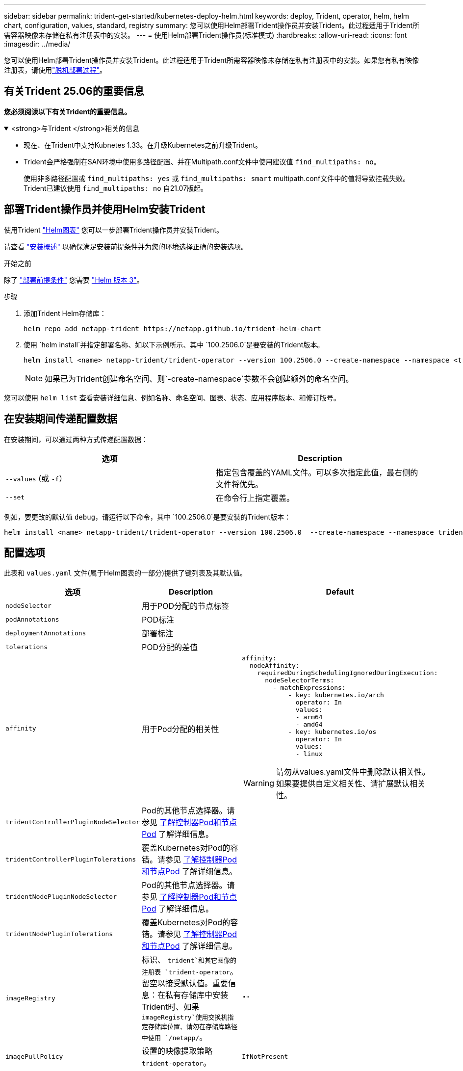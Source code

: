 ---
sidebar: sidebar 
permalink: trident-get-started/kubernetes-deploy-helm.html 
keywords: deploy, Trident, operator, helm, helm chart, configuration, values, standard, registry 
summary: 您可以使用Helm部署Trident操作员并安装Trident。此过程适用于Trident所需容器映像未存储在私有注册表中的安装。 
---
= 使用Helm部署Trident操作员(标准模式)
:hardbreaks:
:allow-uri-read: 
:icons: font
:imagesdir: ../media/


[role="lead"]
您可以使用Helm部署Trident操作员并安装Trident。此过程适用于Trident所需容器映像未存储在私有注册表中的安装。如果您有私有映像注册表，请使用link:kubernetes-deploy-helm-mirror.html["脱机部署过程"]。



== 有关Trident 25.06的重要信息

*您必须阅读以下有关Trident的重要信息。*

.<strong>与Trident </strong>相关的信息
[%collapsible%open]
====
[]
=====
* 现在、在Trident中支持Kubnetes 1.33。在升级Kubernetes之前升级Trident。
* Trident会严格强制在SAN环境中使用多路径配置、并在Multipath.conf文件中使用建议值 `find_multipaths: no`。
+
使用非多路径配置或 `find_multipaths: yes` 或 `find_multipaths: smart` multipath.conf文件中的值将导致挂载失败。Trident已建议使用 `find_multipaths: no` 自21.07版起。



=====
====


== 部署Trident操作员并使用Helm安装Trident

使用Trident link:https://artifacthub.io/packages/helm/netapp-trident/trident-operator["Helm图表"^] 您可以一步部署Trident操作员并安装Trident。

请查看 link:../trident-get-started/kubernetes-deploy.html["安装概述"] 以确保满足安装前提条件并为您的环境选择正确的安装选项。

.开始之前
除了 link:../trident-get-started/kubernetes-deploy.html#before-you-deploy["部署前提条件"] 您需要 link:https://v3.helm.sh/["Helm 版本 3"^]。

.步骤
. 添加Trident Helm存储库：
+
[listing]
----
helm repo add netapp-trident https://netapp.github.io/trident-helm-chart
----
. 使用 `helm install`并指定部署名称、如以下示例所示、其中 `100.2506.0`是要安装的Trident版本。
+
[listing]
----
helm install <name> netapp-trident/trident-operator --version 100.2506.0 --create-namespace --namespace <trident-namespace>
----
+

NOTE: 如果已为Trident创建命名空间、则`-create-namespace`参数不会创建额外的命名空间。



您可以使用 `helm list` 查看安装详细信息、例如名称、命名空间、图表、状态、应用程序版本、和修订版号。



== 在安装期间传递配置数据

在安装期间，可以通过两种方式传递配置数据：

[cols="2"]
|===
| 选项 | Description 


| `--values` (或 `-f`）  a| 
指定包含覆盖的YAML文件。可以多次指定此值，最右侧的文件将优先。



| `--set`  a| 
在命令行上指定覆盖。

|===
例如，要更改的默认值 `debug`，请运行以下命令，其中 `100.2506.0`是要安装的Trident版本：

[listing]
----
helm install <name> netapp-trident/trident-operator --version 100.2506.0  --create-namespace --namespace trident --set tridentDebug=true
----


== 配置选项

此表和 `values.yaml` 文件(属于Helm图表的一部分)提供了键列表及其默认值。

[cols="1,2,3"]
|===
| 选项 | Description | Default 


| `nodeSelector` | 用于POD分配的节点标签 |  


| `podAnnotations` | POD标注 |  


| `deploymentAnnotations` | 部署标注 |  


| `tolerations` | POD分配的差值 |  


| `affinity` | 用于Pod分配的相关性  a| 
[listing]
----
affinity:
  nodeAffinity:
    requiredDuringSchedulingIgnoredDuringExecution:
      nodeSelectorTerms:
        - matchExpressions:
            - key: kubernetes.io/arch
              operator: In
              values:
              - arm64
              - amd64
            - key: kubernetes.io/os
              operator: In
              values:
              - linux
----

WARNING: 请勿从values.yaml文件中删除默认相关性。如果要提供自定义相关性、请扩展默认相关性。



| `tridentControllerPluginNodeSelector` | Pod的其他节点选择器。请参见 <<了解控制器Pod和节点Pod>> 了解详细信息。 |  


| `tridentControllerPluginTolerations` | 覆盖Kubernetes对Pod的容错。请参见 <<了解控制器Pod和节点Pod>> 了解详细信息。 |  


| `tridentNodePluginNodeSelector` | Pod的其他节点选择器。请参见 <<了解控制器Pod和节点Pod>> 了解详细信息。 |  


| `tridentNodePluginTolerations` | 覆盖Kubernetes对Pod的容错。请参见 <<了解控制器Pod和节点Pod>> 了解详细信息。 |  


| `imageRegistry` | 标识、 `trident`和其它图像的注册表 `trident-operator`。留空以接受默认值。重要信息：在私有存储库中安装Trident时、如果 `imageRegistry`使用交换机指定存储库位置、请勿在存储库路径中使用 `/netapp/`。 | `""` 


| `imagePullPolicy` | 设置的映像提取策略 `trident-operator`。 | `IfNotPresent` 


| `imagePullSecs` | 设置的映像提取密钥 `trident-operator`， `trident`和其他图像。 |  


| `kubeletDir` | 允许覆盖kubelet内部状态的主机位置。 | `"/var/lib/kubelet"` 


| `operatorLogLevel` | 允许将Trident操作符的日志级别设置为： `trace`， `debug`， `info`， `warn`， `error`或 `fatal`。 | `"info"` 


| `operatorDebug` | 允许将Trident操作符的日志级别设置为DEBUG。 | `true` 


| `operatorImage` | 允许完全覆盖的映像 `trident-operator`。 | `""` 


| `operatorImageTag` | 允许覆盖的标记 `trident-operator` 图像。 | `""` 


| `tridentIPv6` | 允许在IPv6集群中启用Trident。 | `false` 


| `tridentK8sTimeout` | 覆盖大多数Kubernetes API操作的默认30秒超时(如果不为零、则以秒为单位)。 | `0` 


| `tridentHttpRequestTimeout` | 使用覆盖HTTP请求的默认90秒超时 `0s` 为超时的无限持续时间。不允许使用负值。 | `"90s"` 


| `tridentSilenceAutosupport` | 允许禁用Trident定期AutoSupport报告。 | `false` 


| `tridentAutosupportImageTag` | 允许覆盖Trident AutoSupport容器的映像标记。 | `<version>` 


| `tridentAutosupportProxy` | 允许Trident AutoSupport容器通过HTTP代理回拨。 | `""` 


| `tridentLogFormat` | 设置Trident日志记录格式(`text`或 `json`)。 | `"text"` 


| `tridentDisableAuditLog` | 禁用Trident审核日志程序。 | `true` 


| `tridentLogLevel` | 允许将Trident的日志级别设置为： `trace`、 `debug` `info`、、、 `warn` `error`或 `fatal`。 | `"info"` 


| `tridentDebug` | 允许将Trident的日志级别设置为 `debug`。 | `false` 


| `tridentLogWorkflows` | 允许为跟踪日志记录或日志抑制启用特定的Trident工作流。 | `""` 


| `tridentLogLayers` | 允许为跟踪日志记录或日志抑制启用特定的Trident层。 | `""` 


| `TridentImage` | 允许完全覆盖Trident的图像。 | `""` 


| `tridentImageTag` | 允许覆盖Trident的映像标记。 | `""` 


| `tridentProbePort` | 允许覆盖用于Kubernetes活动/就绪性探测的默认端口。 | `""` 


| `windows` | 使Trident能够安装在Windows工作节点上。 | `false` 


| `enableForceDetach` | 允许启用强制分离功能。 | `false` 


| `excludePodSecurityPolicy` | 从创建过程中排除操作员POD安全策略。 | `false` 


| `cloudProvider` | 设置为 `"Azure"` 在AKS集群上使用托管身份或云身份时。如果在EKS集群上使用云标识、请设置为"Aws"。 | `""` 


| `cloudIdentity` | 在AKS集群上使用云标识时、设置为工作负载标识("azure.Workload .Identity /client-id：XXXXXX-xxxx-xxxx-xxxx-xxxxxxxxxxx")。在Trident集群上使用云身份时、设置为eks.amazonaws.com/role-arn: AWS IAM角色("eks arn：aws：iam：：：12356：roe/EAM-roe"")。 | `""` 


| `iscsiSelfHealingInterval` | 调用iSCSI自我修复的间隔。 | `5m0s` 


| `iscsiSelfHealingWaitTime` | iSCSI自我修复通过执行注销和后续登录来尝试解决陈旧会话之前经过的持续时间。 | `7m0s` 


| `nodePrep`  a| 
使Trident能够使Kubbernetes集群的节点做好准备、以便使用指定的数据存储协议管理卷。*目前， `iscsi`是唯一支持的值。*


NOTE: 从 OpenShift 4.19 开始，此功能支持的最低Trident版本为 25.06.1。
|  


| `k8sAPIQPS`  a| 
控制器与 Kubernetes API 服务器通信时使用的每秒查询数 (QPS) 限制。  Burst 值根据 QPS 值自动设置。
| `100`; 选修的 
|===


=== 了解控制器Pod和节点Pod

Trident作为单个控制器Pod以及集群中每个工作节点上的一个节点Pod运行。节点Pod必须运行在可能要挂载Trident卷的任何主机上。

Kubernetes link:https://kubernetes.io/docs/concepts/scheduling-eviction/assign-pod-node/["节点选择器"^] 和 link:https://kubernetes.io/docs/concepts/scheduling-eviction/taint-and-toleration/["容忍和损害"^] 用于限制Pod在特定节点或首选节点上运行。使用`ControllerPlugin`和 `NodePlugin`、您可以指定约束和覆盖。

* 控制器插件负责卷配置和管理、例如快照和调整大小。
* 节点插件负责将存储连接到节点。


